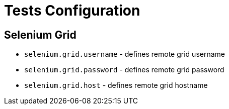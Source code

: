 = Tests Configuration

== Selenium Grid

* `selenium.grid.username` - defines remote grid username
* `selenium.grid.password` - defines remote grid password
* `selenium.grid.host` - defines remote grid hostname
